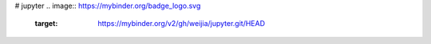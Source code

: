 # jupyter
.. image:: https://mybinder.org/badge_logo.svg
 :target: https://mybinder.org/v2/gh/weijia/jupyter.git/HEAD
